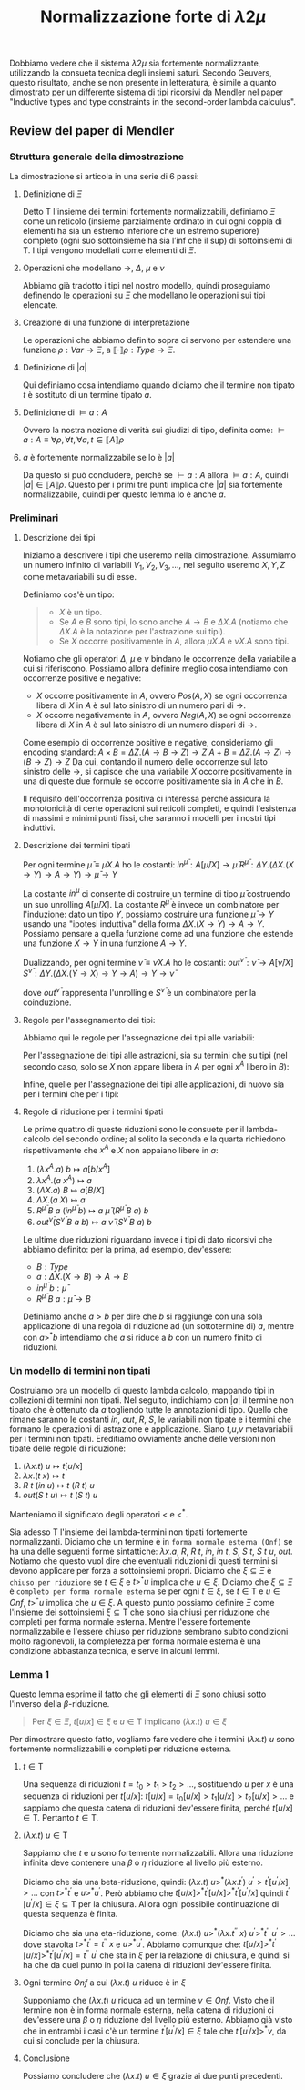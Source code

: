 #+TITLE: Normalizzazione forte di $\lambda 2 \mu$
#+STARTUP: latexpreview

Dobbiamo vedere che il sistema $\lambda 2 \mu$ sia fortemente normalizzante, utilizzando la consueta tecnica degli insiemi saturi.
Secondo Geuvers, questo risultato, anche se non presente in letteratura, è simile a quanto dimostrato per un differente sistema di tipi ricorsivi da Mendler nel paper "Inductive types and type constraints in the second-order lambda calculus".

** Review del paper di Mendler

*** Struttura generale della dimostrazione
La dimostrazione si articola in una serie di 6 passi:
**** Definizione di $\Xi$
Detto $\mathsf{T}$ l'insieme dei termini fortemente normalizzabili, definiamo $\Xi$ come un reticolo (insieme parzialmente ordinato in cui ogni coppia di elementi ha sia un estremo inferiore che un estremo superiore) completo (ogni suo sottoinsieme ha sia l’inf che il sup) di sottoinsiemi di $\mathsf{T}$.
I tipi vengono modellati come elementi di $\Xi$.
**** Operazioni che modellano $\rightarrow$, $\Delta$, $\mu$ e $\nu$
Abbiamo già tradotto i tipi nel nostro modello, quindi proseguiamo definendo le operazioni su $\Xi$ che modellano le operazioni sui tipi elencate.
**** Creazione di una funzione di interpretazione
Le operazioni che abbiamo definito sopra ci servono per estendere una funzione $\rho : Var \rightarrow \Xi$, a $\llbracket \cdot \rrbracket \rho : Type \rightarrow \Xi$.
**** Definizione di $\lvert a \rvert$
Qui definiamo cosa intendiamo quando diciamo che il termine non tipato $t$ è sostituto di un termine tipato $a$.
**** Definizione di $\vDash a : A$
Ovvero la nostra nozione di verità sui giudizi di tipo, definita come:
$\vDash a : A \equiv \forall \rho, \forall t, \forall a, t \in \llbracket A \rrbracket \rho$
**** $a$ è fortemente normalizzabile se lo è $\lvert a \rvert$
Da questo si può concludere, perché se $\vdash a:A$ allora $\vDash a : A$, quindi $\lvert a \rvert \in \llbracket A \rrbracket \rho$.
Questo per i primi tre punti implica che $\lvert a \rvert$ sia fortemente normalizzabile, quindi per questo lemma lo è anche $a$.
*** Preliminari
**** Descrizione dei tipi
Iniziamo a descrivere i tipi che useremo nella dimostrazione.
Assumiamo un numero infinito di variabili $V_1, V_2, V_3, \dots$, nel seguito useremo $X,Y,Z$ come metavariabili su di esse.

Definiamo cos'è un tipo:
#+BEGIN_QUOTE
- $X$ è un tipo.
- Se $A$ e $B$ sono tipi, lo sono anche $A \rightarrow B$ e $\Delta X.A$ (notiamo che $\Delta X.A$ è la notazione per l'astrazione sui tipi).
- Se $X$ occorre positivamente in $A$, allora $\mu X.A$ e $\nu X.A$ sono tipi.
#+END_QUOTE

Notiamo che gli operatori $\Delta$, $\mu$ e $\nu$ bindano le occorrenze della variabile a cui si riferiscono.
Possiamo allora definire meglio cosa intendiamo con occorrenze positive e negative:
- $X$ occorre positivamente in $A$, ovvero $Pos(A,X)$ se ogni occorrenza libera di $X$ in $A$ è sul lato sinistro di un numero pari di $\rightarrow$.
- $X$ occorre negativamente in $A$, ovvero $Neg(A,X)$ se ogni occorrenza libera di $X$ in $A$ è sul lato sinistro di un numero dispari di $\rightarrow$.

Come esempio di occorrenze positive e negative, consideriamo gli encoding standard:
$A \times B = \Delta Z. (A \rightarrow B \rightarrow Z) \rightarrow Z$
$A + B = \Delta Z. (A \rightarrow Z) \rightarrow (B \rightarrow Z) \rightarrow Z$
Da cui, contando il numero delle occorrenze sul lato sinistro delle $\rightarrow$, si capisce che una variabile $X$ occorre positivamente in una di queste due formule se occorre positivamente sia in $A$ che in $B$.

Il requisito dell'occorrenza positiva ci interessa perché assicura la monotonicità di certe operazioni sui reticoli completi, e quindi l'esistenza di massimi e minimi punti fissi, che saranno i modelli per i nostri tipi induttivi.

**** Descrizione dei termini tipati
Per ogni termine $\bar{\mu} \equiv \mu X.A$ ho le costanti:
$in^{\bar{\mu}} : A[\bar{\mu}/X] \rightarrow \bar{\mu}$
$R^{\bar{\mu}} : \Delta Y.(\Delta X.(X \rightarrow Y) \rightarrow A \rightarrow Y) \rightarrow \bar{\mu} \rightarrow Y$

La costante $in^{\bar{\mu}}$ ci consente di costruire un termine di tipo $\bar{\mu}$ costruendo un suo unrolling $A[\bar{\mu}/X]$.
La costante $R^{\bar{\mu}}$ è invece un combinatore per l'induzione: dato un tipo $Y$, possiamo costruire una funzione $\bar{\mu} \rightarrow Y$ usando una "ipotesi induttiva" della forma $\Delta X. (X \rightarrow Y) \rightarrow A \rightarrow Y$.
Possiamo pensare a quella funzione come ad una funzione che estende una funzione $X \rightarrow Y$ in una funzione $A \rightarrow Y$.

Dualizzando, per ogni termine $\bar{\nu} \equiv \nu X.A$ ho le costanti:
$out^{\bar{\nu}} : \bar{\nu} \rightarrow A[\bar{\nu}/X]$
$S^{\bar{\nu}} : \Delta Y. (\Delta X. (Y \rightarrow X) \rightarrow Y \rightarrow A) \rightarrow Y \rightarrow \bar{\nu}$

dove $out^{\bar{\nu}}$ rappresenta l'unrolling e $S^{\bar{\nu}}$ è un combinatore per la coinduzione.

**** Regole per l'assegnamento dei tipi:
Abbiamo qui le regole per l'assegnazione dei tipi alle variabili:

\begin{prooftree}
\AxiomC {$$}
\UnaryInfC {$x^A : A$}
\end{prooftree}

Per l'assegnazione dei tipi alle astrazioni, sia su termini che su tipi (nel secondo caso, solo se $X$ non appare libera in $A$ per ogni $x^A$ libero in $B$):

\begin{prooftree}
\AxiomC {$b : B$}
\UnaryInfC {$\lambda x^A.b : A \rightarrow B$}
\end{prooftree}

\begin{prooftree}
\AxiomC {$b : B$}
\UnaryInfC {$\Lambda X.b : \Delta X.B$}
\end{prooftree}

Infine, quelle per l'assegnazione dei tipi alle applicazioni, di nuovo sia per i termini che per i tipi:

\begin{prooftree}
\AxiomC {$c : A \rightarrow B$}
\AxiomC {$a : A$}
\BinaryInfC {$c \: a : B$}
\end{prooftree}

\begin{prooftree}
\AxiomC {$b : \Delta X.B$}
\UnaryInfC {$b \: A : B[A/X]$}
\end{prooftree}

**** Regole di riduzione per i termini tipati
Le prime quattro di queste riduzioni sono le consuete per il lambda-calcolo del secondo ordine;
al solito la seconda e la quarta richiedono rispettivamente che $x^A$ e $X$ non appaiano libere in $a$:

1) $(\lambda x^A.a) \: b \mapsto a[b/x^A]$
2) $\lambda x^A.(a \: x^A) \mapsto a$
3) $(\Lambda X.a) \: B \mapsto a[B/X]$
4) $\Lambda X.(a \: X) \mapsto a$
5) $R^{\bar{\mu}} \: B \: a \: (in^{\bar{\mu}} \: b) \mapsto a \: \bar{\mu} \: (R^{\bar{\mu}} \: B \: a) \: b$
6) $out^{\bar{\nu}}(S^{\bar{\nu}} \: B \: a \: b) \mapsto a \: \bar{\nu} \: (S^{\bar{\nu}} \: B \: a) \: b$

Le ultime due riduzioni riguardano invece i tipi di dato ricorsivi che abbiamo definito:
per la prima, ad esempio, dev'essere:
- $B : Type$
- $a : \Delta X.(X \rightarrow B) \rightarrow A \rightarrow B$
- $in^{\bar{\mu}} \: b : \bar{\mu}$
- $R^{\bar{\mu}} \: B \: a : \bar{\mu} \rightarrow B$

Definiamo anche $a>b$ per dire che $b$ si raggiunge con una sola applicazione di una regola di riduzione ad (un sottotermine di) $a$, mentre con $a >^* b$ intendiamo che $a$ si riduce a $b$ con un numero finito di riduzioni.

*** Un modello di termini non tipati
Costruiamo ora un modello di questo lambda calcolo, mappando tipi in collezioni di termini non tipati.
Nel seguito, indichiamo con $\lvert a \rvert$ il termine non tipato che è ottenuto da $a$ togliendo tutte le annotazioni di tipo.
Quello che rimane saranno le costanti $in$, $out$, $R$, $S$, le variabili non tipate e i termini che formano le operazioni di astrazione e applicazione.
Siano $t$,$u$,$v$ metavariabili per i termini non tipati.
Ereditiamo ovviamente anche delle versioni non tipate delle regole di riduzione:

1) $(\lambda x.t) \: u \mapsto t[u/x]$
2) $\lambda x.(t \: x) \mapsto t$
3) $R \: t \: (in \: u) \mapsto t \: (R \: t) \: u$
4) $out(S \: t \: u) \mapsto t \: (S \: t) \: u$

Manteniamo il significato degli operatori $<$ e $<^{*}$.

Sia adesso $\mathsf{T}$ l'insieme dei lambda-termini non tipati fortemente normalizzanti.
Diciamo che un termine è in ~forma normale esterna (Onf)~ se ha una delle seguenti forme sintattiche: $\lambda x.a$, $R$, $R \: t$, $in$, $in \: t$, $S$, $S \: t$, $S \: t \: u$, $out$.
Notiamo che questo vuol dire che eventuali riduzioni di questi termini si devono applicare per forza a sottoinsiemi propri.
Diciamo che $\xi \subseteq \Xi$ è ~chiuso per riduzione~ se $t \in \xi$ e $t >^* u$ implica che $u \in \xi$.
Diciamo che $\xi \subseteq \Xi$ è ~completo per forma normale esterna~ se per ogni $t \in \xi$, se $t \in \mathsf{T}$ e $u \in Onf$, $t >^{*} u$ implica che $u \in \xi$.
A questo punto possiamo definire $\Xi$ come l'insieme dei sottoinsiemi $\xi \subseteq \mathsf{T}$ che sono sia chiusi per riduzione che completi per forma normale esterna.
Mentre l'essere fortemente normalizzabile e l'essere chiuso per riduzione sembrano subito condizioni molto ragionevoli, la completezza per forma normale esterna è una condizione abbastanza tecnica, e serve in alcuni lemmi.

*** Lemma 1
Questo lemma esprime il fatto che gli elementi di $\Xi$ sono chiusi sotto l'inverso della $\beta$-riduzione.
#+BEGIN_QUOTE
Per $\xi \in \Xi$, $t[u/x] \in \xi$ e $u \in \mathsf{T}$ implicano $(\lambda x.t) \: u \in \xi$
#+END_QUOTE

Per dimostrare questo fatto, vogliamo fare vedere che i termini $(\lambda x.t) \: u$ sono fortemente normalizzabili e completi per riduzione esterna.

**** $t \in \mathsf{T}$
Una sequenza di riduzioni $t = t_0 > t_1 > t_2 > \dots$, sostituendo $u$ per $x$ è una sequenza di riduzioni per $t[u/x]$:
$t[u/x] = t_0[u/x] > t_1[u/x] > t_2[u/x] > \dots$
e sappiamo che questa catena di riduzioni dev'essere finita, perché $t[u/x] \in \mathsf{T}$. Pertanto $t \in \mathsf{T}$.

**** $(\lambda x.t) \: u \in \mathsf{T}$
Sappiamo che $t$ e $u$ sono fortemente normalizzabili.
Allora una riduzione infinita deve contenere una $\beta$ o $\eta$ riduzione al livello più esterno.

Diciamo che sia una beta-riduzione, quindi:
$(\lambda x.t) \: u >^* (\lambda x.t^{\prime}) \: u^{\prime} > t^{\prime}[u^{\prime}/x] > \dots$
con $t >^* t^{\prime}$ e $u >^* u^{\prime}$. Però abbiamo che
$t[u/x] >^* t^{\prime}[u/x] >^* t^{\prime}[u^{\prime}/x]$
quindi $t^{\prime}[u^{\prime}/x]\in \xi \subseteq \mathsf{T}$ per la chiusura. Allora ogni possibile continuazione di questa sequenza è finita.

Diciamo che sia una eta-riduzione, come:
$(\lambda x.t) \: u >^* (\lambda x.t^{\prime\prime} \: x) \: u^{\prime} >^* t^{\prime\prime} \: u^{\prime} > \dots$
dove stavolta $t >^* t^{\prime} = t^{\prime\prime} \: x$ e $u >^* u^{\prime}$. Abbiamo comunque che:
$t[u/x] >^* t^{\prime}[u/x] >^* t^{\prime}[u^{\prime}/x] = t^{\prime\prime} \: u^{\prime}$
che sta in $\xi$ per la relazione di chiusura, e quindi si ha che da quel punto in poi la catena di riduzioni dev'essere finita.

**** Ogni termine $Onf$ a cui $(\lambda x.t) \: u$ riduce è in $\xi$
Supponiamo che $(\lambda x.t) \: u$ riduca ad un termine $v \in Onf$.
Visto che il termine non è in forma normale esterna, nella catena di riduzioni ci dev'essere una $\beta$ o $\eta$ riduzione del livello più esterno.
Abbiamo già visto che in entrambi i casi c'è un termine $t^{\prime}[u^{\prime}/x] \in \xi$ tale che $t^{\prime}[u^{\prime}/x] >^* v$, da cui si conclude per la chiusura.

**** Conclusione
Possiamo concludere che $(\lambda x.t) \: u \in \xi$ grazie ai due punti precedenti.
